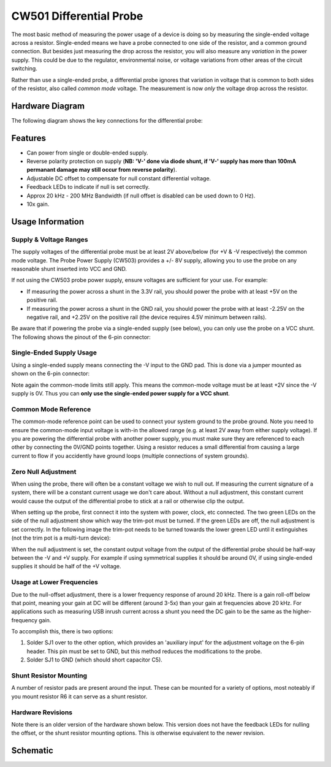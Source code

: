 .. _naecw501_hwdiffprobe:

CW501 Differential Probe
========================

The most basic method of measuring the power usage of a device is doing so by measuring the single-ended voltage across a resistor. 
Single-ended means we have a probe connected to one side of the resistor, and a common ground connection. But besides just measuring
the drop across the resistor, you will also measure any *variation* in the power supply. This could be due to the regulator, environmental
noise, or voltage variations from other areas of the circuit switching.
 
Rather than use a single-ended probe, a differential probe ignores that variation in voltage that is common to both sides of the resistor,
also called *common mode* voltage. The measurement is now *only* the voltage drop across the resistor.

Hardware Diagram
--------------------

The following diagram shows the key connections for the differential probe:

.. image:: /images/diffprobe/diffprobe-top-out.jpg

Features
--------------------

* Can power from single or double-ended supply.

* Reverse polarity protection on supply (**NB: 'V-' done via diode shunt, if 'V-' supply has more than 100mA permanant damage may still
  occur from reverse polarity**).

* Adjustable DC offset to compensate for null constant differential voltage.

* Feedback LEDs to indicate if null is set correctly.

* Approx 20 kHz - 200 MHz Bandwidth (if null offset is disabled can be used down to 0 Hz).

* 10x gain.


Usage Information
--------------------------

Supply & Voltage Ranges
^^^^^^^^^^^^^^^^^^^^^^^^^
The supply voltages of the differential probe must be at least 2V above/below (for +V & -V respectively) the common mode voltage. The Probe Power Supply
(CW503) provides a +/- 8V supply, allowing you to use the probe on any reasonable shunt inserted into VCC and GND. 

If not using the CW503 probe power supply, ensure voltages are sufficient for your use. For example:

* If measuring the power across a shunt in the 3.3V rail, you should power the probe with at least +5V on the positive rail. 
* If measuring the power across a shunt in the GND rail, you should power the probe with at least -2.25V on the negative rail,
  and +2.25V on the positive rail (the device requires 4.5V minimum between rails).

Be aware that if powering the probe via a single-ended supply (see below), you can only use the probe on a VCC shunt. The following shows the
pinout of the 6-pin connector:

.. image:: /images/diffprobe/pinout.jpg


Single-Ended Supply Usage
^^^^^^^^^^^^^^^^^^^^^^^^^

Using a single-ended supply means connecting the -V input to the GND pad. This is done via a jumper mounted as shown on the 6-pin connector:

.. image:: /images/diffprobe/gndshunt.jpg

Note again the common-mode limits still apply. This means the common-mode voltage must be at least +2V since the -V supply is 0V. Thus you can
**only use the single-ended power supply for a VCC shunt**. 

Common Mode Reference
^^^^^^^^^^^^^^^^^^^^^

The common-mode reference point can be used to connect your system ground to the probe ground.
Note you need to ensure the common-mode input voltage is with-in the allowed range (e.g. at least 2V away from either supply voltage).
If you are powering the differential probe with another power supply, you must make sure they are referenced to each other by connecting the
0V/GND points together. Using a resistor reduces a small differential from causing a large current to flow if you accidently have ground loops
(multiple connections of system grounds).

Zero Null Adjustment
^^^^^^^^^^^^^^^^^^^^

When using the probe, there will often be a constant voltage we wish to null out. If measuring the current signature of a system, there will be a constant
current usage we don't care about. Without a null adjustment, this constant current would cause the output of the differential probe to stick at a rail or otherwise
clip the output.

When setting up the probe, first connect it into the system with power, clock, etc connected. The two green LEDs on the side of the null adjustment show
which way the trim-pot must be turned. If the green LEDs are off, the null adjustment is set correctly. In the following image the trim-pot needs to be
turned towards the lower green LED until it extinguishes (not the trim pot is a multi-turn device):

.. image:: /images/diffprobe/diffprobe-example.jpg

When the null adjustment is set, the constant output voltage from the output of the differential probe should be half-way between the -V and +V supply.
For example if using symmetrical supplies it should be around 0V, if using single-ended supplies it should be half of the +V voltage.

Usage at Lower Frequencies
^^^^^^^^^^^^^^^^^^^^^^^^^^

Due to the null-offset adjustment, there is a lower frequency response of around 20 kHz. There is a gain roll-off below that point, meaning your gain
at DC will be different (around 3-5x) than your gain at frequencies above 20 kHz. For applications such as measuring USB inrush current across a shunt
you need the DC gain to be the same as the higher-frequency gain.

To accomplish this, there is two options:

1. Solder SJ1 over to the other option, which provides an 'auxiliary input' for the adjustment voltage on the 6-pin header. This pin must be set to GND,
   but this method reduces the modifications to the probe.

2. Solder SJ1 to GND (which should short capacitor C5).

Shunt Resistor Mounting
^^^^^^^^^^^^^^^^^^^^^^^

A number of resistor pads are present around the input. These can be mounted for a variety of options, most noteably if you mount resistor R6 it can
serve as a shunt resistor.

.. image:: /images/diffprobe/diffinputs.png


Hardware Revisions
^^^^^^^^^^^^^^^^^^

Note there is an older version of the hardware shown below. This version does not have the feedback LEDs for nulling the offset, or the shunt
resistor mounting options. This is otherwise equivalent to the newer revision.

Schematic
---------

.. image:: /images/diffprobe/schematic.png


